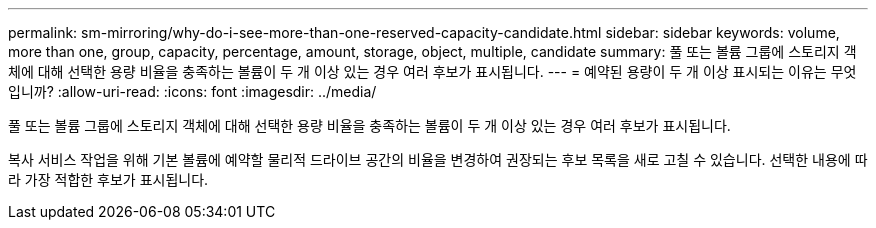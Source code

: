 ---
permalink: sm-mirroring/why-do-i-see-more-than-one-reserved-capacity-candidate.html 
sidebar: sidebar 
keywords: volume, more than one, group, capacity, percentage, amount, storage, object, multiple, candidate 
summary: 풀 또는 볼륨 그룹에 스토리지 객체에 대해 선택한 용량 비율을 충족하는 볼륨이 두 개 이상 있는 경우 여러 후보가 표시됩니다. 
---
= 예약된 용량이 두 개 이상 표시되는 이유는 무엇입니까?
:allow-uri-read: 
:icons: font
:imagesdir: ../media/


[role="lead"]
풀 또는 볼륨 그룹에 스토리지 객체에 대해 선택한 용량 비율을 충족하는 볼륨이 두 개 이상 있는 경우 여러 후보가 표시됩니다.

복사 서비스 작업을 위해 기본 볼륨에 예약할 물리적 드라이브 공간의 비율을 변경하여 권장되는 후보 목록을 새로 고칠 수 있습니다. 선택한 내용에 따라 가장 적합한 후보가 표시됩니다.
